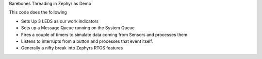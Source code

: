 Barebones Threading in Zephyr as  Demo 


This code does the following 

- Sets Up 3 LEDS as our work indicators 
- Sets up a Message Queue running on the System Queue
- Fires a couple of timers to simulate data coming from Sensors and processes them
- Listens to interrupts from a button and processes that event itself.
- Generally a nifty break into Zephyrs RTOS features
